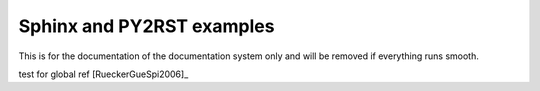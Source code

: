 Sphinx and PY2RST examples
--------------------------

This is for the documentation of the documentation system only and will be removed if everything runs smooth.

test for global ref [RueckerGueSpi2006]_